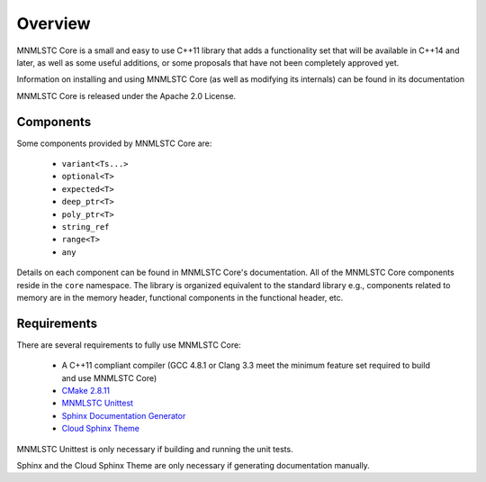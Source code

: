 Overview
========

MNMLSTC Core is a small and easy to use C++11 library that adds a functionality
set that will be available in C++14 and later, as well as some useful
additions, or some proposals that have not been completely approved yet.

Information on installing and using MNMLSTC Core (as well as modifying its
internals) can be found in its documentation

MNMLSTC Core is released under the Apache 2.0 License.

Components
----------

Some components provided by MNMLSTC Core are:

 * ``variant<Ts...>``
 * ``optional<T>``
 * ``expected<T>``
 * ``deep_ptr<T>``
 * ``poly_ptr<T>``
 * ``string_ref``
 * ``range<T>``
 * ``any``

Details on each component can be found in MNMLSTC Core's documentation. All of
the MNMLSTC Core components reside in the ``core`` namespace. The library is
organized equivalent to the standard library e.g., components related to memory
are in the memory header, functional components in the functional header, etc.

Requirements
------------

There are several requirements to fully use MNMLSTC Core:

 * A C++11 compliant compiler (GCC 4.8.1 or Clang 3.3 meet the minimum feature
   set required to build and use MNMLSTC Core)
 * `CMake 2.8.11 <http://cmake.org>`_
 * `MNMLSTC Unittest <https://github.com/mnmlstc/unittest>`_
 * `Sphinx Documentation Generator <http://sphinx-doc.org>`_
 * `Cloud Sphinx Theme <https://pypi.python.org/pypi/cloud_sptheme>`_

MNMLSTC Unittest is only necessary if building and running the unit tests.

Sphinx and the Cloud Sphinx Theme are only necessary if generating
documentation manually.
